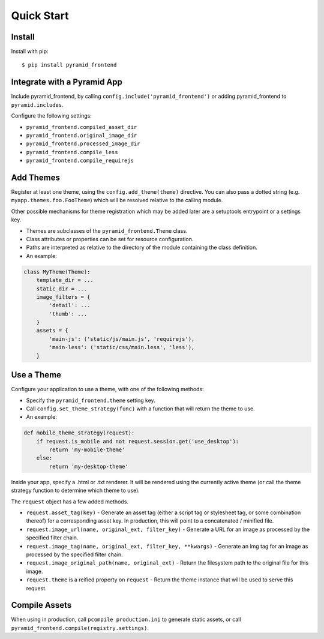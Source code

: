 Quick Start
===========


Install
-------

Install with pip::

    $ pip install pyramid_frontend


Integrate with a Pyramid App
----------------------------

Include pyramid_frontend, by calling ``config.include('pyramid_frontend')`` or
adding pyramid_frontend to ``pyramid.includes``.

Configure the following settings:

* ``pyramid_frontend.compiled_asset_dir``
* ``pyramid_frontend.original_image_dir``
* ``pyramid_frontend.processed_image_dir``

* ``pyramid_frontend.compile_less``
* ``pyramid_frontend.compile_requirejs``


Add Themes
----------

Register at least one theme, using the ``config.add_theme(theme)`` directive.
You can also pass a dotted string (e.g. ``myapp.themes.foo.FooTheme``) which
will be resolved relative to the calling module.

Other possible mechanisms for theme registration which may be added later are a
setuptools entrypoint or a settings key.

* Themes are subclasses of the ``pyramid_frontend.Theme`` class.
* Class attributes or properties can be set for resource configuration.
* Paths are interpreted as relative to the directory of the module containing
  the class definition.
* An example:

.. code-block:: python

    class MyTheme(Theme):
        template_dir = ...
        static_dir = ...
        image_filters = {
            'detail': ...
            'thumb': ...
        }
        assets = {
            'main-js': ('static/js/main.js', 'requirejs'),
            'main-less': ('static/css/main.less', 'less'),
        }


Use a Theme
-----------

Configure your application to use a theme, with one of the following methods:

* Specify the ``pyramid_frontend.theme`` setting key.
* Call ``config.set_theme_strategy(func)`` with a function that will return the
  theme to use.
* An example:

.. code-block:: python

    def mobile_theme_strategy(request):
        if request.is_mobile and not request.session.get('use_desktop'):
            return 'my-mobile-theme'
        else:
            return 'my-desktop-theme'

Inside your app, specify a .html or .txt renderer. It will be rendered using
the currently active theme (or call the theme strategy function to determine
which theme to use).

The ``request`` object has a few added methods.

* ``request.asset_tag(key)`` - Generate an asset tag (either a script tag or
  stylesheet tag, or some combination thereof) for a corresponding asset key.
  In production, this will point to a concatenated / minified file.

* ``request.image_url(name, original_ext, filter_key)`` - Generate a URL for an
  image as processed by the specified filter chain.
* ``request.image_tag(name, original_ext, filter_key, **kwargs)`` - Generate an
  img tag for an image as processed by the specified filter chain.
* ``request.image_original_path(name, original_ext)`` - Return the filesystem
  path to the original file for this image.

* ``request.theme`` is a reified property on ``request`` - Return the theme
  instance that will be used to serve this request.


Compile Assets
--------------

When using in production, call ``pcompile production.ini`` to generate static
assets, or call ``pyramid_frontend.compile(registry.settings)``.
